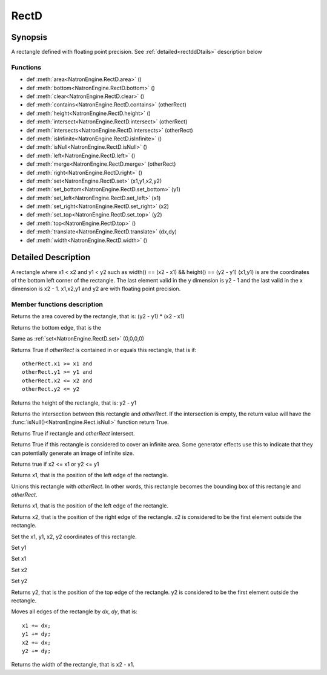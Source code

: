 .. module:: NatronEngine
.. _RectD:

RectD
******

Synopsis
--------

A rectangle defined with floating point precision. See :ref:`detailed<rectddDtails>` description below

Functions
^^^^^^^^^

*    def :meth:`area<NatronEngine.RectD.area>` ()
*    def :meth:`bottom<NatronEngine.RectD.bottom>` ()
*    def :meth:`clear<NatronEngine.RectD.clear>` ()
*    def :meth:`contains<NatronEngine.RectD.contains>` (otherRect)
*    def :meth:`height<NatronEngine.RectD.height>` ()
*    def :meth:`intersect<NatronEngine.RectD.intersect>` (otherRect)
*    def :meth:`intersects<NatronEngine.RectD.intersects>` (otherRect)
*    def :meth:`isInfinite<NatronEngine.RectD.isInfinite>` ()
*    def :meth:`isNull<NatronEngine.RectD.isNull>` ()
*    def :meth:`left<NatronEngine.RectD.left>` ()
*    def :meth:`merge<NatronEngine.RectD.merge>` (otherRect)
*    def :meth:`right<NatronEngine.RectD.right>` ()
*    def :meth:`set<NatronEngine.RectD.set>` (x1,y1,x2,y2)
*    def :meth:`set_bottom<NatronEngine.RectD.set_bottom>` (y1)
*    def :meth:`set_left<NatronEngine.RectD.set_left>` (x1)
*    def :meth:`set_right<NatronEngine.RectD.set_right>` (x2)
*    def :meth:`set_top<NatronEngine.RectD.set_top>` (y2)
*    def :meth:`top<NatronEngine.RectD.top>` ()
*    def :meth:`translate<NatronEngine.RectD.translate>` (dx,dy)
*    def :meth:`width<NatronEngine.RectD.width>` ()

.. _rectddDtails:

Detailed Description
--------------------

A rectangle where x1 < x2 and y1 < y2 such as width() == (x2 - x1) && height() == (y2 - y1)
(x1,y1) is are the coordinates of the bottom left corner of the rectangle.
The last element valid in the y dimension is y2 - 1 and the last valid in the x dimension is x2 - 1.
x1,x2,y1 and y2 are with floating point precision.


Member functions description
^^^^^^^^^^^^^^^^^^^^^^^^^^^^


.. method:: NatronEngine.RectD.area()


    :rtype: :class:`double<PySide.QtCore.double>`

Returns the area covered by the rectangle, that is: (y2 - y1) * (x2 - x1)


.. method:: NatronEngine.RectD.bottom()

    :rtype: :class:`double<PySide.QtCore.double>`

Returns the bottom edge, that is the


.. method:: NatronEngine.RectD.clear()

Same as :ref:`set<NatronEngine.RectD.set>` (0,0,0,0)

.. method:: NatronEngine.RectD.contains(otherRect)

    :param otherRect: :class:`RectD<NatronEngine.RectD>`
    :rtype: :class:`bool<PySide.QtCore.bool>`

Returns True if *otherRect* is contained in or equals this rectangle, that is if::

    otherRect.x1 >= x1 and
    otherRect.y1 >= y1 and
    otherRect.x2 <= x2 and
    otherRect.y2 <= y2


.. method:: NatronEngine.RectD.height()

    :rtype: :class:`double<PySide.QtCore.double>`

Returns the height of the rectangle, that is: y2 - y1


.. method:: NatronEngine.RectD.intersect(otherRect)

    :param otherRect: :class:`RectD<NatronEngine.RectD>`
    :rtype: :class:`RectD<NatronEngine.RectD>`

Returns the intersection between this rectangle and *otherRect*. If the intersection is empty,
the return value will have the :func:`isNull()<NatronEngine.Rect.isNull>` function return True.



.. method:: NatronEngine.RectD.intersects(otherRect)

    :param otherRect: :class:`RectD<NatronEngine.RectD>`
    :rtype: :class:`bool<PySide.QtCore.bool>`

Returns True if rectangle and *otherRect* intersect.


.. method:: NatronEngine.RectD.isInfinite()

    :rtype: :class:`bool<PySide.QtCore.bool>`

Returns True if this rectangle is considered to cover an infinite area. Some generator
effects use this to indicate that they can potentially generate an image of infinite size.


.. method:: NatronEngine.RectD.isNull()


    :rtype: :class:`bool<PySide.QtCore.bool>`

Returns true if x2 <= x1 or y2 <= y1



.. method:: NatronEngine.RectD.left()


    :rtype: :class:`double<PySide.QtCore.double>`

Returns x1, that is the position of the left edge of the rectangle.




.. method:: NatronEngine.RectD.merge(otherRect)


    :param otherRect: :class:`RectD<NatronEngine.RectD>`

Unions this rectangle with *otherRect*. In other words, this rectangle becomes the bounding box of this rectangle and  *otherRect*.

.. method:: NatronEngine.RectD.left()


    :rtype: :class:`double<PySide.QtCore.double>`

Returns x1, that is the position of the left edge of the rectangle.


.. method:: NatronEngine.RectD.right()


    :rtype: :class:`double<PySide.QtCore.double>`

Returns x2, that is the position of the right edge of the rectangle. x2 is considered to be
the first element outside the rectangle.


.. method:: NatronEngine.RectD.set(x1,y1,x2,y2)

    :param x1: :class:`double<PySide.QtCore.double>`
    :param y1: :class:`double<PySide.QtCore.double>`
    :param x2: :class:`double<PySide.QtCore.double>`
    :param y2: :class:`double<PySide.QtCore.double>`

Set the x1, y1, x2, y2 coordinates of this rectangle.



.. method:: NatronEngine.RectD.set_bottom(y1)


    :param y1: :class:`double<PySide.QtCore.double>`

Set y1

.. method:: NatronEngine.RectD.set_left(x1)


    :param y1: :class:`double<PySide.QtCore.double>`

Set x1

.. method:: NatronEngine.RectD.set_right(x2)


    :param x2: :class:`double<PySide.QtCore.double>`

Set x2


.. method:: NatronEngine.RectD.set_top(y2)


    :param y2: :class:`double<PySide.QtCore.double>`

Set y2


.. method:: NatronEngine.RectD.top()


    :rtype: :class:`double<PySide.QtCore.double>`

Returns y2, that is the position of the top edge of the rectangle.
y2 is considered to be the first element outside the rectangle.


.. method:: NatronEngine.RectD.translate(dx,dy)


    :param dx: :class:`double<PySide.QtCore.double>`
    :param dy: :class:`double<PySide.QtCore.double>`

Moves all edges of the rectangle by *dx*, *dy*, that is::

        x1 += dx;
        y1 += dy;
        x2 += dx;
        y2 += dy;


.. method:: NatronEngine.RectD.width()


    :rtype: :class:`double<PySide.QtCore.double>`

Returns the width of the rectangle, that is x2 - x1.




